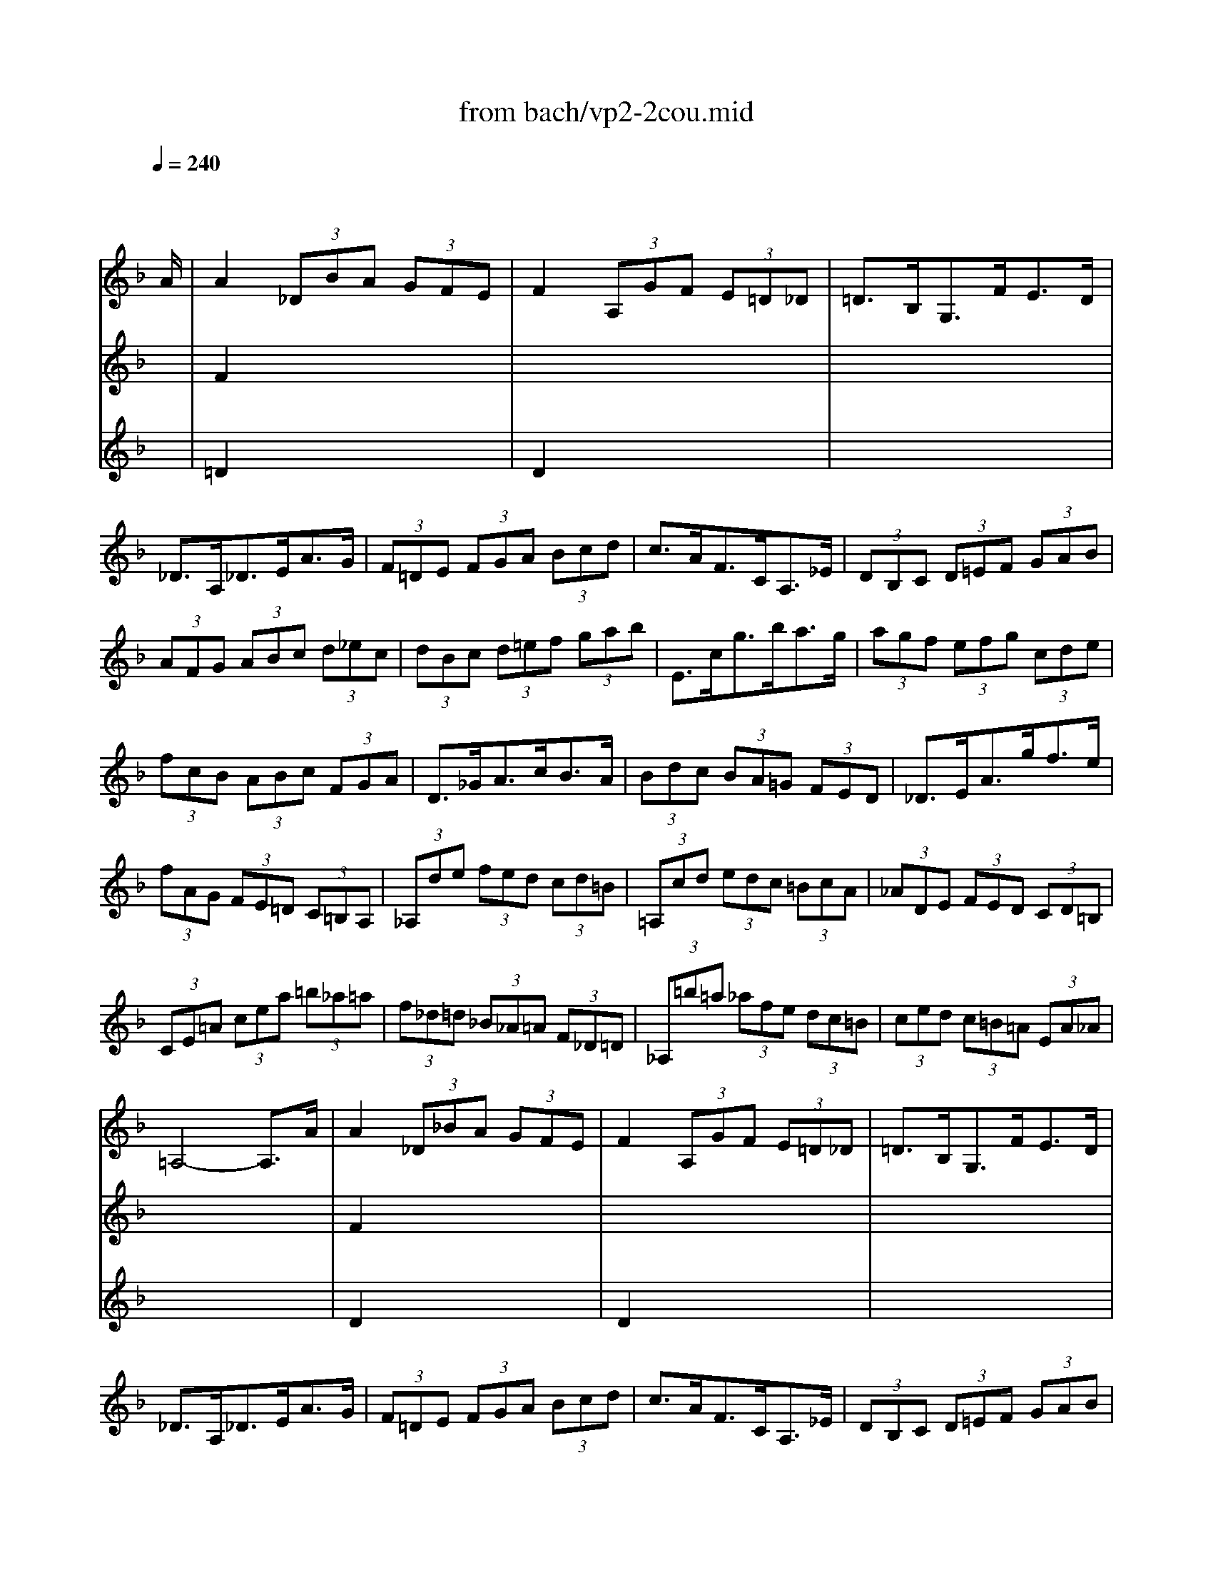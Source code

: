 X: 1
T: from bach/vp2-2cou.mid
M: 3/4
L: 1/8
Q:1/4=240
K:F % 1 flats
% untitled
% A
% A'
% B
% B'
V:1
% Solo Violin
%%MIDI program 40
x4 x3/2
% untitled
% A
A/2| \
A2  (3_DBA  (3GFE| \
F2  (3A,GF  (3E=D_D| \
=D3/2B,<G,F<ED/2|
_D3/2A,<_DE<AG/2| \
 (3F=DE  (3FGA  (3Bcd| \
c3/2A<FC<A,_E/2| \
 (3DB,C  (3D=EF  (3GAB|
 (3AFG  (3ABc  (3d_ec| \
 (3dBc  (3d=ef  (3gab| \
E3/2c<gb<ag/2| \
 (3agf  (3efg  (3cde|
 (3fcB  (3ABc  (3FGA| \
D3/2_G<Ac<BA/2| \
 (3Bdc  (3BA=G  (3FED| \
_D3/2E<Ag<fe/2|
 (3fAG  (3FE=D  (3C=B,A,| \
 (3_A,de  (3fed  (3cd=B| \
 (3=A,cd  (3edc  (3=BcA| \
 (3_ADE  (3FED  (3CD=B,|
 (3CE=A  (3cea  (3=b_a=a| \
 (3f_d=d  (3_B_A=A  (3F_D=D| \
 (3_A,=b=a  (3_afe  (3dc=B| \
 (3ced  (3c=B=A  (3EA_A|
=A,4- A,3/2A/2| \
% A'
A2  (3_D_BA  (3GFE| \
F2  (3A,GF  (3E=D_D| \
=D3/2B,<G,F<ED/2|
_D3/2A,<_DE<AG/2| \
 (3F=DE  (3FGA  (3Bcd| \
c3/2A<FC<A,_E/2| \
 (3DB,C  (3D=EF  (3GAB|
 (3AFG  (3ABc  (3d_ec| \
 (3dBc  (3d=ef  (3gab| \
E3/2c<gb<ag/2| \
 (3agf  (3efg  (3cde|
 (3fcB  (3ABc  (3FGA| \
D3/2_G<Ac<BA/2| \
 (3Bdc  (3BA=G  (3FED| \
_D3/2E<Ag<fe/2|
 (3fAG  (3FE=D  (3C=B,A,| \
 (3_A,de  (3fed  (3cd=B| \
 (3=A,cd  (3edc  (3=BcA| \
 (3_ADE  (3FED  (3CD=B,|
 (3CE=A  (3cea  (3=b_a=a| \
 (3f_d=d  (3_B_A=A  (3F_D=D| \
 (3_A,=b=a  (3_afe  (3dc=B| \
 (3ced  (3c=B=A  (3EA_A|
=A,4- A,3/2e/2| \
% B
e2  (3_Afe  (3d_d=B| \
 (3_d=AE  (3A,_BA  (3GFE| \
F3/2=d<Eg<fe/2|
f3/2d<AF<DF/2| \
 (3A,_ed  (3cBA  (3gf_e| \
d3/2B<FD<B,d/2| \
 (3_Gc'b  (3a=g_g  (3_edc|
 (3B=GA  (3Bcd  (3_ed_e| \
 (3AFG  (3ABc  (3dcd| \
_E3/2d<gB<c_e/2| \
 (3_GA=G  (3_G_ED  (3CB,A,|
 (3B,D=G  (3Bdg  (3dg_g| \
 (3=gdc  (3BAG  (3F=ED| \
E3/2G<Bd<cB/2| \
 (3AFG  (3A=B_d  (3=def|
 (3gag  (3fed  (3_d=BA| \
 (3fgf  (3e=dc  (3=BAG| \
 (3efe  (3dc_B  (3Ac_e| \
 (3d_ed  (3cBA  (3_Ad=b|
_d2  (3=A,A=B  (3_d=d=e| \
 (3G_G=G  (3_DGA  (3_BAG| \
 (3FGA  (3=Dde  (3fga| \
 (3c=Bc  (3_Gcd  (3_edc|
 (3_B_G=G  (3_e_d=d  (3b_g=g| \
_d'2- _d'/2 (3=d'_d'=d'c'/2b/2x/2| \
 (3agf  (3=efd  (3Ad_d| \
=d3/2B/2 _A2- _A/2=A/2x/2=B/2|
 (3_DEG _B2- B/2A/2x/2G/2| \
 (3FA_d  (3=dfa  (3A,D_D| \
=D4- D3/2e/2| \
% B'
e2  (3_Afe  (3d_d=B|
 (3_d=AE  (3A,_BA  (3GFE| \
F3/2=d<Eg<fe/2| \
f3/2d<AF<DF/2| \
 (3A,_ed  (3cBA  (3gf_e|
d3/2B<FD<B,d/2| \
 (3_Gc'b  (3a=g_g  (3_edc| \
 (3B=GA  (3Bcd  (3_ed_e| \
 (3AFG  (3ABc  (3dcd|
_E3/2d<gB<c_e/2| \
 (3_GA=G  (3_G_ED  (3CB,A,| \
 (3B,D=G  (3Bdg  (3dg_g| \
 (3=gdc  (3BAG  (3F=ED|
E3/2G<Bd<cB/2| \
 (3AFG  (3A=B_d  (3=def| \
 (3gag  (3fed  (3_d=BA| \
 (3fgf  (3e=dc  (3=BAG|
 (3efe  (3dc_B  (3Ac_e| \
 (3d_ed  (3cBA  (3_Ad=b| \
_d2  (3=A,A=B  (3_d=d=e| \
 (3G_G=G  (3_DGA  (3_BAG|
 (3FGA  (3=Dde  (3fga| \
 (3c=Bc  (3_Gcd  (3_edc| \
 (3_B_G=G  (3_e_d=d  (3b_g=g| \
_d'2- _d'/2 (3=d'_d'=d'c'/2b/2x/2|
 (3agf  (3=efd  (3Ad_d| \
=d3/2B/2 _A2- _A/2=A/2x/2=B/2| \
 (3_DEG _B2- B/2A/2x/2G/2| \
 (3FA_d  (3=dfa  (3A,D_D|
=D4- D3/2
V:2
% --------------------------------------
%%MIDI program 40
x6| \
% untitled
% A
F2 x4| \
x6| \
x6|
x6| \
x6| \
x6| \
x6|
x6| \
x6| \
x6| \
x6|
x6| \
x6| \
x6| \
x6|
x6| \
x6| \
x6| \
x6|
x6| \
x6| \
x6| \
x6|
x6| \
% A'
F2 x4| \
x6| \
x6|
x6| \
x6| \
x6| \
x6|
x6| \
x6| \
x6| \
x6|
x6| \
x6| \
x6| \
x6|
x6| \
x6| \
x6| \
x6|
x6| \
x6| \
x6| \
x6|
x6| \
% B
_d2 x4| \
x6| \
x6|
x6| \
x6| \
x6| \
x6|
x6| \
x6| \
x6| \
x6|
x6| \
x6| \
x6| \
x6|
x6| \
x6| \
x6| \
x6|
A2 x4| \
x6| \
x6| \
x6|
x6| \
g2 x4| \
x6| \
x6|
x6| \
x6| \
x6| \
% B'
_d2 x4|
x6| \
x6| \
x6| \
x6|
x6| \
x6| \
x6| \
x6|
x6| \
x6| \
x6| \
x6|
x6| \
x6| \
x6| \
x6|
x6| \
x6| \
A2 x4| \
x6|
x6| \
x6| \
x6| \
g2 
V:3
% Johann Sebastian Bach  (1685-1750)
%%MIDI program 40
x6| \
% untitled
% A
=D2 x4| \
D2 x4| \
x6|
x6| \
x6| \
x6| \
x6|
x6| \
x6| \
x6| \
x6|
x6| \
x6| \
x6| \
x6|
x6| \
x6| \
x6| \
x6|
x6| \
x6| \
x6| \
x6|
x6| \
% A'
D2 x4| \
D2 x4| \
x6|
x6| \
x6| \
x6| \
x6|
x6| \
x6| \
x6| \
x6|
x6| \
x6| \
x6| \
x6|
x6| \
x6| \
x6| \
x6|
x6| \
x6| \
x6| \
x6|
x6| \
% B
A2 x4| \
x6| \
x6|
x6| \
x6| \
x6| \
x6|
x6| \
x6| \
x6| \
x6|
x6| \
x6| \
x6| \
x6|
x6| \
x6| \
x6| \
x6|
x6| \
x6| \
x6| \
x6|
x6| \
A2 x4| \
x6| \
x6|
x6| \
x6| \
x6| \
% B'
A2 x4|
x6| \
x6| \
x6| \
x6|
x6| \
x6| \
x6| \
x6|
x6| \
x6| \
x6| \
x6|
x6| \
x6| \
x6| \
x6|
x6| \
x6| \
x6| \
x6|
x6| \
x6| \
x6| \
A2 
% Six Sonatas and Partitas for Solo Violin
% --------------------------------------
% Partita No. 2 in D minor - BWV 1004
% 2nd Movement: Courante
% --------------------------------------
% Sequenced with Cakewalk Pro Audio by
% David J. Grossman - dave@unpronounceable.com
% This and other Bach MIDI files can be found at:
% Dave's J.S. Bach Page
% http://www.unpronounceable.com/bach
% --------------------------------------
% Original Filename: vp2-2cou.mid
% Last Modified: February 22, 1997
